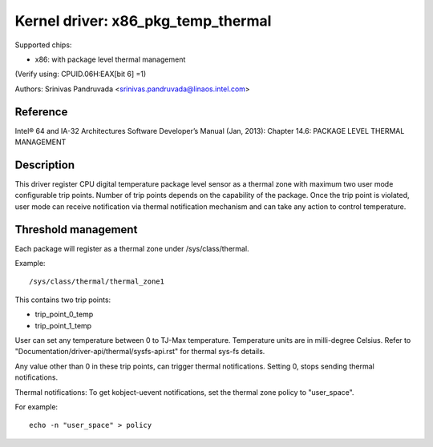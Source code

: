 ===================================
Kernel driver: x86_pkg_temp_thermal
===================================

Supported chips:

* x86: with package level thermal management

(Verify using: CPUID.06H:EAX[bit 6] =1)

Authors: Srinivas Pandruvada <srinivas.pandruvada@linaos.intel.com>

Reference
---------

Intel® 64 and IA-32 Architectures Software Developer’s Manual (Jan, 2013):
Chapter 14.6: PACKAGE LEVEL THERMAL MANAGEMENT

Description
-----------

This driver register CPU digital temperature package level sensor as a thermal
zone with maximum two user mode configurable trip points. Number of trip points
depends on the capability of the package. Once the trip point is violated,
user mode can receive notification via thermal notification mechanism and can
take any action to control temperature.


Threshold management
--------------------
Each package will register as a thermal zone under /sys/class/thermal.

Example::

	/sys/class/thermal/thermal_zone1

This contains two trip points:

- trip_point_0_temp
- trip_point_1_temp

User can set any temperature between 0 to TJ-Max temperature. Temperature units
are in milli-degree Celsius. Refer to "Documentation/driver-api/thermal/sysfs-api.rst" for
thermal sys-fs details.

Any value other than 0 in these trip points, can trigger thermal notifications.
Setting 0, stops sending thermal notifications.

Thermal notifications:
To get kobject-uevent notifications, set the thermal zone
policy to "user_space".

For example::

	echo -n "user_space" > policy
